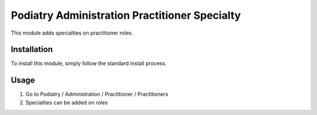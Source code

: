 =============================================
Podiatry Administration Practitioner Specialty
=============================================

This module adds specialties on practitioner roles.

Installation
============

To install this module, simply follow the standard install process.

Usage
=====

#. Go to Podiatry / Administration / Practitioner / Practitioners
#. Specialties can be added on roles
